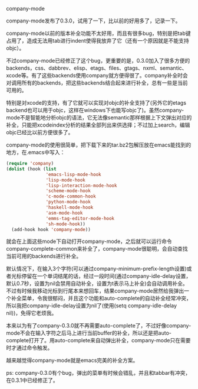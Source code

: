company-mode

company-mode发布了0.3.0，试用了一下，比以前的好用多了，记录一下。

company-mode以前的版本补全功能不太好用，而且有很多bug，特别是把tab键占用了，造成无法用tab进行indent使得我放弃了它（还有一个原因就是不能支持objc）。

不过company-mode已经修正了这个bug，更重要的是，0.3.0加入了很多方便的backends，css、dabbrev、elisp、etags、files、gtags、nxml、semantic、xcode等。有了这些backends使用company就方便得很了。company补全时会对调用所有的backends，把这些backends结合起来进行补全，总有一些是当前可用的。

特别是对xcode的支持，有了它就可以实现对objc的补全支持了(另外它的etags backend也可以用于objc，这样在windows下也能写objc了)。虽然company-mode不是智能地分析objc的语法，它无法像semantic那样根据上下文弹出对应的补全，只能把xcodeindex分析的结果全部列出来供选择；不过加上search，编辑objc已经比以前方便很多了。

company-mode的使用很简单，把下载下来的tar.bz2包解压放在emacs能找到的地方，在.emacs中写入：

#+BEGIN_SRC emacs-lisp
(require 'company)
(dolist (hook (list
               'emacs-lisp-mode-hook
               'lisp-mode-hook
               'lisp-interaction-mode-hook
               'scheme-mode-hook
               'c-mode-common-hook
               'python-mode-hook
               'haskell-mode-hook
               'asm-mode-hook
               'emms-tag-editor-mode-hook
               'sh-mode-hook))
  (add-hook hook 'company-mode))
#+END_SRC

就会在上面这些mode下自动打开company-mode，之后就可以运行命令company-complete-common来补全了，company-mode很聪明，会自动查找当前可用的backends进行补全。

默认情况下，在输入3个字符(可以通过company-minimum-prefix-length设置)或者光标停留在一个单词结尾的话，经过一段时间(通过company-idle-delay设置，默认0.7秒，设置为nil会禁用自动补全，设置为t表示马上补全)会自动调用补全。不过有时候我移动光标到行尾本来想回车，结果company-mode居然给我弹出一个补全菜单，令我很郁闷，并且这个功能和auto-complete的自动补全经常冲突，所以我把company-idle-delay设置为nil了(使用(setq company-idle-delay nil))，免得它老烦我。

本来以为有了company-0.3.0就不再需要auto-complete了，不过好像company-mode不会在输入字符之后马上进行当前buffer的补全，所以还是把auto-complete打开了。用auto-complete来自动弹出补全，company-mode只在需要时才通过命令触发。

越来越觉得company-mode就是emacs完美的补全方案。

ps:
company-0.3.0有个bug，弹出的菜单有时候会错乱，并且和tabbar有冲突，在0.3.1中已经修正了。

